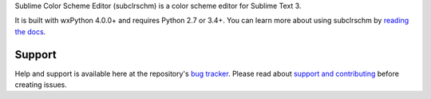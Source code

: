 Sublime Color Scheme Editor (subclrschm) is a color scheme editor for Sublime Text 3.

It is built with wxPython 4.0.0+ and requires Python 2.7 or 3.4+.
You can learn more about using subclrschm by `reading the docs`_.

.. _`reading the docs`: http://facelessuser.github.io/subclrschm/

Support
=======

Help and support is available here at the repository's `bug tracker`_.
Please read about `support and contributing`_ before creating issues.

.. _`bug tracker`: https://github.com/facelessuser/subclrschm/issues
.. _`support and contributing`: http://facelessuser.github.io/subclrschm/contributing/



